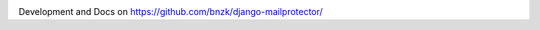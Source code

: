 .. image:: https://travis-ci.org/bnzk/django-mailprotector.svg
    :target: https://travis-ci.org/bnzk/django-mailprotector/
.. image:: https://img.shields.io/pypi/v/django-mailprotector.svg
    :target: https://pypi.python.org/pypi/django-mailprotector/
.. image:: https://img.shields.io/pypi/l/django-mailprotector.svg
    :target: https://pypi.python.org/pypi/django-mailprotector/

Development and Docs on `<https://github.com/bnzk/django-mailprotector/>`_